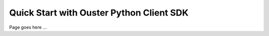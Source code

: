 ==========================================
Quick Start with Ouster Python Client SDK
==========================================

.. todo::

   [QUICK_START] Write the page which is essentially a detailed guide
   with all necessary first/steps and glimpse to capabilities
   that ``ouster-sdk``/``ouster-client`` provides.

Page goes here ...